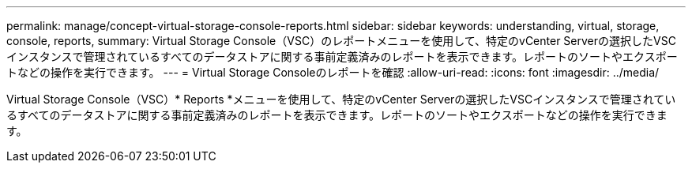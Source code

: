 ---
permalink: manage/concept-virtual-storage-console-reports.html 
sidebar: sidebar 
keywords: understanding, virtual, storage, console, reports, 
summary: Virtual Storage Console（VSC）のレポートメニューを使用して、特定のvCenter Serverの選択したVSCインスタンスで管理されているすべてのデータストアに関する事前定義済みのレポートを表示できます。レポートのソートやエクスポートなどの操作を実行できます。 
---
= Virtual Storage Consoleのレポートを確認
:allow-uri-read: 
:icons: font
:imagesdir: ../media/


[role="lead"]
Virtual Storage Console（VSC）* Reports *メニューを使用して、特定のvCenter Serverの選択したVSCインスタンスで管理されているすべてのデータストアに関する事前定義済みのレポートを表示できます。レポートのソートやエクスポートなどの操作を実行できます。
